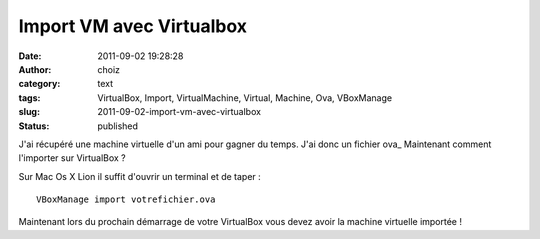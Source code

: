 Import VM avec Virtualbox
#########################
:date: 2011-09-02 19:28:28
:author: choiz
:category: text
:tags: VirtualBox, Import, VirtualMachine, Virtual, Machine, Ova, VBoxManage
:slug: 2011-09-02-import-vm-avec-virtualbox
:status: published

J'ai récupéré une machine virtuelle d'un ami pour gagner du temps. J'ai
donc un fichier ova_ Maintenant comment l'importer sur VirtualBox ?

Sur Mac Os X Lion il suffit d'ouvrir un terminal et de taper : ::

    VBoxManage import votrefichier.ova

Maintenant lors du prochain démarrage de votre VirtualBox vous devez
avoir la machine virtuelle importée !
